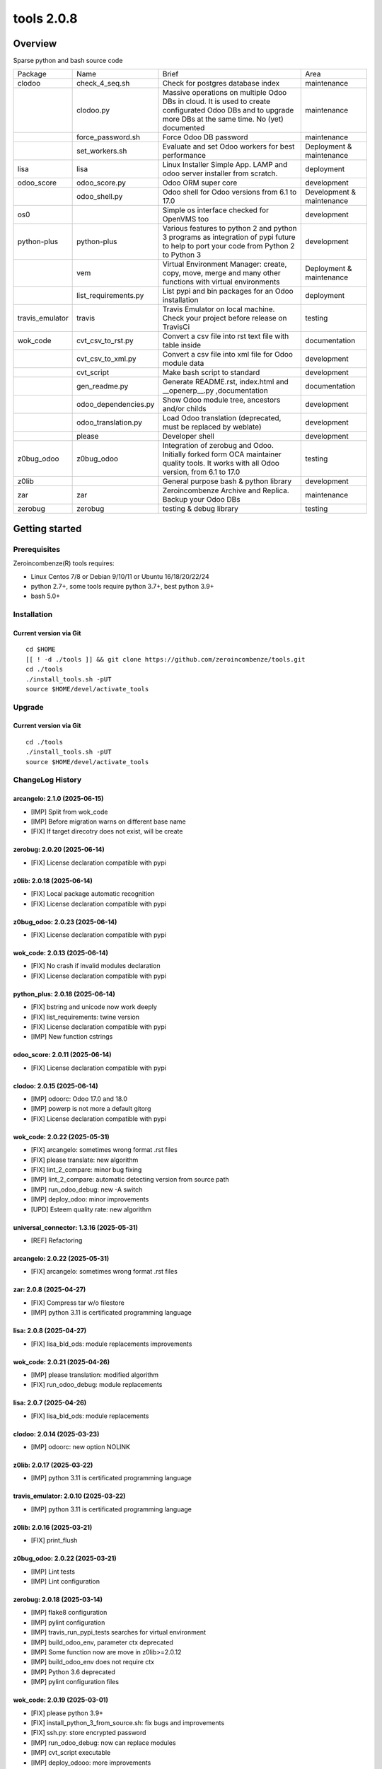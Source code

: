 ============================
|Zeroincombenze| tools 2.0.8
============================

|license gpl|



Overview
========

Sparse python and bash source code

+-----------------+----------------------+------------------------------------------------------------------------------------------------------------------------------------------------------------+---------------------------+
| Package         | Name                 | Brief                                                                                                                                                      | Area                      |
+-----------------+----------------------+------------------------------------------------------------------------------------------------------------------------------------------------------------+---------------------------+
| clodoo          | check_4_seq.sh       | Check for postgres database index                                                                                                                          | maintenance               |
+-----------------+----------------------+------------------------------------------------------------------------------------------------------------------------------------------------------------+---------------------------+
|                 | clodoo.py            | Massive operations on multiple Odoo DBs in cloud. It is used to create configurated Odoo DBs and to upgrade more DBs at the same time. No (yet) documented | maintenance               |
+-----------------+----------------------+------------------------------------------------------------------------------------------------------------------------------------------------------------+---------------------------+
|                 | force_password.sh    | Force Odoo DB password                                                                                                                                     | maintenance               |
+-----------------+----------------------+------------------------------------------------------------------------------------------------------------------------------------------------------------+---------------------------+
|                 | set_workers.sh       | Evaluate and set Odoo workers for best performance                                                                                                         | Deployment & maintenance  |
+-----------------+----------------------+------------------------------------------------------------------------------------------------------------------------------------------------------------+---------------------------+
| lisa            | lisa                 | Linux Installer Simple App. LAMP and odoo server installer from scratch.                                                                                   | deployment                |
+-----------------+----------------------+------------------------------------------------------------------------------------------------------------------------------------------------------------+---------------------------+
| odoo_score      | odoo_score.py        | Odoo ORM super core                                                                                                                                        | development               |
+-----------------+----------------------+------------------------------------------------------------------------------------------------------------------------------------------------------------+---------------------------+
|                 | odoo_shell.py        | Odoo shell for Odoo versions from 6.1 to 17.0                                                                                                              | Development & maintenance |
+-----------------+----------------------+------------------------------------------------------------------------------------------------------------------------------------------------------------+---------------------------+
| os0             |                      | Simple os interface checked for OpenVMS too                                                                                                                | development               |
+-----------------+----------------------+------------------------------------------------------------------------------------------------------------------------------------------------------------+---------------------------+
| python-plus     | python-plus          | Various features to python 2 and python 3 programs as integration of pypi future to help to port your code from Python 2 to Python 3                       | development               |
+-----------------+----------------------+------------------------------------------------------------------------------------------------------------------------------------------------------------+---------------------------+
|                 | vem                  | Virtual Environment Manager: create, copy, move, merge and many other functions with virtual environments                                                  | Deployment & maintenance  |
+-----------------+----------------------+------------------------------------------------------------------------------------------------------------------------------------------------------------+---------------------------+
|                 | list_requirements.py | List pypi and bin packages for an Odoo installation                                                                                                        | deployment                |
+-----------------+----------------------+------------------------------------------------------------------------------------------------------------------------------------------------------------+---------------------------+
| travis_emulator | travis               | Travis Emulator on local machine. Check your project before release on TravisCi                                                                            | testing                   |
+-----------------+----------------------+------------------------------------------------------------------------------------------------------------------------------------------------------------+---------------------------+
| wok_code        | cvt_csv_to_rst.py    | Convert a csv file into rst text file with table inside                                                                                                    | documentation             |
+-----------------+----------------------+------------------------------------------------------------------------------------------------------------------------------------------------------------+---------------------------+
|                 | cvt_csv_to_xml.py    | Convert a csv file into xml file for Odoo module data                                                                                                      | development               |
+-----------------+----------------------+------------------------------------------------------------------------------------------------------------------------------------------------------------+---------------------------+
|                 | cvt_script           | Make bash script to standard                                                                                                                               | development               |
+-----------------+----------------------+------------------------------------------------------------------------------------------------------------------------------------------------------------+---------------------------+
|                 | gen_readme.py        | Generate README.rst, index.html and __openerp__.py ,documentation                                                                                          | documentation             |
+-----------------+----------------------+------------------------------------------------------------------------------------------------------------------------------------------------------------+---------------------------+
|                 | odoo_dependencies.py | Show Odoo module tree, ancestors and/or childs                                                                                                             | development               |
+-----------------+----------------------+------------------------------------------------------------------------------------------------------------------------------------------------------------+---------------------------+
|                 | odoo_translation.py  | Load Odoo translation (deprecated, must be replaced by weblate)                                                                                            | development               |
+-----------------+----------------------+------------------------------------------------------------------------------------------------------------------------------------------------------------+---------------------------+
|                 | please               | Developer shell                                                                                                                                            | development               |
+-----------------+----------------------+------------------------------------------------------------------------------------------------------------------------------------------------------------+---------------------------+
| z0bug_odoo      | z0bug_odoo           | Integration of zerobug and Odoo. Initially forked form OCA maintainer quality tools. It works with all Odoo version, from 6.1 to 17.0                      | testing                   |
+-----------------+----------------------+------------------------------------------------------------------------------------------------------------------------------------------------------------+---------------------------+
| z0lib           |                      | General purpose bash & python library                                                                                                                      | development               |
+-----------------+----------------------+------------------------------------------------------------------------------------------------------------------------------------------------------------+---------------------------+
| zar             | zar                  | Zeroincombenze Archive and Replica. Backup your Odoo DBs                                                                                                   | maintenance               |
+-----------------+----------------------+------------------------------------------------------------------------------------------------------------------------------------------------------------+---------------------------+
| zerobug         | zerobug              | testing & debug library                                                                                                                                    | testing                   |
+-----------------+----------------------+------------------------------------------------------------------------------------------------------------------------------------------------------------+---------------------------+





Getting started
===============


Prerequisites
-------------

Zeroincombenze(R) tools requires:

* Linux Centos 7/8 or Debian 9/10/11 or Ubuntu 16/18/20/22/24
* python 2.7+, some tools require python 3.7+, best python 3.9+
* bash 5.0+



Installation
------------

Current version via Git
~~~~~~~~~~~~~~~~~~~~~~~

::

    cd $HOME
    [[ ! -d ./tools ]] && git clone https://github.com/zeroincombenze/tools.git
    cd ./tools
    ./install_tools.sh -pUT
    source $HOME/devel/activate_tools



Upgrade
-------

Current version via Git
~~~~~~~~~~~~~~~~~~~~~~~

::

    cd ./tools
    ./install_tools.sh -pUT
    source $HOME/devel/activate_tools



ChangeLog History
-----------------

arcangelo: 2.1.0 (2025-06-15)
~~~~~~~~~~~~~~~~~~~~~~~~~~~~~

* [IMP] Split from wok_code
* [IMP] Before migration warns on different base name
* [FIX] If target direcotry does not exist, will be create


zerobug: 2.0.20 (2025-06-14)
~~~~~~~~~~~~~~~~~~~~~~~~~~~~

* [FIX] License declaration compatible with pypi


z0lib: 2.0.18 (2025-06-14)
~~~~~~~~~~~~~~~~~~~~~~~~~~

* [FIX] Local package automatic recognition
* [FIX] License declaration compatible with pypi


z0bug_odoo: 2.0.23 (2025-06-14)
~~~~~~~~~~~~~~~~~~~~~~~~~~~~~~~

* [FIX] License declaration compatible with pypi


wok_code: 2.0.13 (2025-06-14)
~~~~~~~~~~~~~~~~~~~~~~~~~~~~~

* [FIX] No crash if invalid modules declaration
* [FIX] License declaration compatible with pypi


python_plus: 2.0.18 (2025-06-14)
~~~~~~~~~~~~~~~~~~~~~~~~~~~~~~~~

* [FIX] bstring and unicode now work deeply
* [FIX] list_requirements: twine version
* [FIX] License declaration compatible with pypi
* [IMP] New function cstrings


odoo_score: 2.0.11 (2025-06-14)
~~~~~~~~~~~~~~~~~~~~~~~~~~~~~~~

* [FIX] License declaration compatible with pypi


clodoo: 2.0.15 (2025-06-14)
~~~~~~~~~~~~~~~~~~~~~~~~~~~

* [IMP] odoorc: Odoo 17.0 and 18.0
* [IMP] powerp is not more a default gitorg
* [FIX] License declaration compatible with pypi


wok_code: 2.0.22 (2025-05-31)
~~~~~~~~~~~~~~~~~~~~~~~~~~~~~

* [FIX] arcangelo: sometimes wrong format .rst files
* [FIX] please translate: new algorithm
* [FIX] lint_2_compare: minor bug fixing
* [IMP] lint_2_compare: automatic detecting version from source path
* [IMP] run_odoo_debug: new -A switch
* [IMP] deploy_odoo: minor improvements
* [UPD] Esteem quality rate: new algorithm


universal_connector: 1.3.16 (2025-05-31)
~~~~~~~~~~~~~~~~~~~~~~~~~~~~~~~~~~~~~~~~

* [REF] Refactoring


arcangelo: 2.0.22 (2025-05-31)
~~~~~~~~~~~~~~~~~~~~~~~~~~~~~~

* [FIX] arcangelo: sometimes wrong format .rst files



zar: 2.0.8 (2025-04-27)
~~~~~~~~~~~~~~~~~~~~~~~

* [FIX] Compress tar w/o filestore
* [IMP] python 3.11 is certificated programming language


lisa: 2.0.8 (2025-04-27)
~~~~~~~~~~~~~~~~~~~~~~~~

* [FIX] lisa_bld_ods: module replacements improvements


wok_code: 2.0.21 (2025-04-26)
~~~~~~~~~~~~~~~~~~~~~~~~~~~~~

* [IMP] please translation: modified algorithm
* [FIX] run_odoo_debug: module replacements


lisa: 2.0.7 (2025-04-26)
~~~~~~~~~~~~~~~~~~~~~~~~

* [FIX] lisa_bld_ods: module replacements


clodoo: 2.0.14 (2025-03-23)
~~~~~~~~~~~~~~~~~~~~~~~~~~~

* [IMP] odoorc: new option NOLINK


z0lib: 2.0.17 (2025-03-22)
~~~~~~~~~~~~~~~~~~~~~~~~~~

* [IMP] python 3.11 is certificated programming language


travis_emulator: 2.0.10 (2025-03-22)
~~~~~~~~~~~~~~~~~~~~~~~~~~~~~~~~~~~~

* [IMP] python 3.11 is certificated programming language


z0lib: 2.0.16 (2025-03-21)
~~~~~~~~~~~~~~~~~~~~~~~~~~

* [FIX] print_flush


z0bug_odoo: 2.0.22 (2025-03-21)
~~~~~~~~~~~~~~~~~~~~~~~~~~~~~~~

* [IMP] Lint tests
* [IMP] Lint configuration


zerobug: 2.0.18 (2025-03-14)
~~~~~~~~~~~~~~~~~~~~~~~~~~~~

* [IMP] flake8 configuration
* [IMP] pylint configuration
* [IMP] travis_run_pypi_tests searches for virtual environment
* [IMP] build_odoo_env, parameter ctx deprecated
* [IMP] Some function now are move in z0lib>=2.0.12
* [IMP] build_odoo_env does not require ctx
* [IMP] Python 3.6 deprecated
* [IMP] pylint configuration files


wok_code: 2.0.19 (2025-03-01)
~~~~~~~~~~~~~~~~~~~~~~~~~~~~~

* [FIX] please python 3.9+
* [FIX] install_python_3_from_source.sh: fix bugs and improvements
* [FIX] ssh.py: store encrypted password
* [IMP] run_odoo_debug: now can replace modules
* [IMP] cvt_script executable
* [IMP] deploy_odooo: more improvements
* [IMP] please: minor improvements
* [IMP] please clen db: remove filestore directories too


z0lib: 2.0.15 (2025-01-18)
~~~~~~~~~~~~~~~~~~~~~~~~~~

* [IMP] simulate get_metadat in test environment


travis_emulator: 2.0.10 (2025-01-18)
~~~~~~~~~~~~~~~~~~~~~~~~~~~~~~~~~~~~

* [IMP] Minor improvements
* [IMP] Python 3.10


z0lib: 2.0.14 (2025-01-16)
~~~~~~~~~~~~~~~~~~~~~~~~~~

* [FIX] os_system minor fixes


python_plus: 2.0.16 (2025-01-16)
~~~~~~~~~~~~~~~~~~~~~~~~~~~~~~~~

* [FIX] vem.py: some packages line invoice2data on python 10.0
* [FIX] vem: upgrade wkhtmltopdf naming
* [FIX] list_requirements.py: packages with similar name (numpy -> numpy-financial)
* [IMP] list_requirements.py: package versions improvements


oerplib3: 1.0.0 (2025-01-04)
~~~~~~~~~~~~~~~~~~~~~~~~~~~~

* [FIX] Python 3.9+ porting


zar: 2.0.7 (2024-12-30)
~~~~~~~~~~~~~~~~~~~~~~~

* [IMP] pg_db_active with port for postgresql multi-version


z0lib: 2.0.13 (2024-10-31)
~~~~~~~~~~~~~~~~~~~~~~~~~~

* [FIX] os_system minor fixes


lisa: 2.0.6 (2024-10-04)
~~~~~~~~~~~~~~~~~~~~~~~~

* [FIX] lisa_bld_ods: replaced path owned by odoo


python_plus: 2.0.15 (2024-10-02)
~~~~~~~~~~~~~~~~~~~~~~~~~~~~~~~~

* [FIX] vem.py: some packages line invoice2data on python 10.0
* [FIX] list_requirements.py: packages with similar name (numpy -> numpy-financial)
* [IMP] list_requirements.py: package versions improvements


z0lib: 2.0.12 (2024-08-22)
~~~~~~~~~~~~~~~~~~~~~~~~~~

* [FIX] os_system with verbose


clodoo: 2.0.13 (2024-08-22)
~~~~~~~~~~~~~~~~~~~~~~~~~~~

* [IMP] Depends on z0lib>=2.0.11


zerobug: 2.0.18 (2024-08-21)
~~~~~~~~~~~~~~~~~~~~~~~~~~~~

* [IMP] Some function now are move in z0lib>=2.0.12
* [IMP] Python 3.6 deprecated


zar: 2.0.6 (2024-08-21)
~~~~~~~~~~~~~~~~~~~~~~~

* [IMP] pg_db_active with port for postgresql multi-version


z0bug_odoo: 2.0.21 (2024-08-21)
~~~~~~~~~~~~~~~~~~~~~~~~~~~~~~~

* [IMP] Depends on z0lib>=2.0.11


oerplib3: 0.8.5 (2024-08-21)
~~~~~~~~~~~~~~~~~~~~~~~~~~~~

* [FIX] Python 3.10 porting


odoo_score: 2.0.10 (2024-08-21)
~~~~~~~~~~~~~~~~~~~~~~~~~~~~~~~

* [IMP] Depends on z0lib>=2.0.11


lisa: 2.0.5 (2024-08-18)
~~~~~~~~~~~~~~~~~~~~~~~~

* [FIX] lisa_bld_ods: module replacements


lisa: 2.0.4 (2024-08-12)
~~~~~~~~~~~~~~~~~~~~~~~~

* [FIX] lisa_bld_ods: fixes & improvements


z0lib: 2.0.11 (2024-07-13)
~~~~~~~~~~~~~~~~~~~~~~~~~~

* [IMP] New function os_system
* [IMP] New function print_flush


z0bug_odoo: 2.0.20 (2024-07-10)
~~~~~~~~~~~~~~~~~~~~~~~~~~~~~~~

* [IMP] Offical _check4deps_.py
* [FIX] No more depends on os0
* [IMP] Python 3.6 deprecated


wok_code: 2.0.18 (2024-07-10)
~~~~~~~~~~~~~~~~~~~~~~~~~~~~~

* [FIX] please python 3.9+
* [FIX] deploy_odoo update addons_path in config file
* [FIX] deploy_odoo update that requires checkout, requires -f switch
* [FIX] deploy_odoo default branch from repo in actions different from clone
* [IMP] deploy_odoo new action merge
* [IMP] deploy_odoo new action new-branch
* [IMP] deploy_odoo: new features on status
* [FIX] gen_readme now check for images value for marketplace
* [IMP] gen_readme now can use .jpg and .gif images
* [IMP] new pg_requirements.py
* [IMP] run_odoo_debug checks fro pg_requirements from __manifest__.rst
* [FIX] No more depends on os0
* [IMP] Python 3.6 deprecated


travis_emulator: 2.0.9 (2024-07-10)
~~~~~~~~~~~~~~~~~~~~~~~~~~~~~~~~~~~

* [IMP] It does no more depends on os0
* [IMP] Python 3.6 deprecated


odoo_score: 2.0.9 (2024-07-10)
~~~~~~~~~~~~~~~~~~~~~~~~~~~~~~

* [IMP] It does no more depends on os0
* [IMP] Python 3.6 deprecated


arcangelo: 2.0.18 (2024-07-10)
~~~~~~~~~~~~~~~~~~~~~~~~~~~~~~

* [IMP] Python 3.6 deprecated


python_plus: 2.0.14 (2024-07-08)
~~~~~~~~~~~~~~~~~~~~~~~~~~~~~~~~

* [IMP] list_requirements.py: package versions improvements
* [IMP] Python 3.6 deprecated


zerobug: 2.0.17 (2024-07-07)
~~~~~~~~~~~~~~~~~~~~~~~~~~~~

* [FIX] z0testlib: no more depends on os0
* [IMP] Python 3.6 deprecated


z0lib: 2.0.10 (2024-07-07)
~~~~~~~~~~~~~~~~~~~~~~~~~~

* [IMP] run_traced improvements
* [IMP] Python 3.6 deprecated


clodoo: 2.0.12 (2024-07-03)
~~~~~~~~~~~~~~~~~~~~~~~~~~~

* [FIX] Rpc with odoo < 10.0
* [IMP] It does no more depends on os0
* [IMP] Python 3.6 deprecated


os0: 2.0.1 (2022-10-20)
~~~~~~~~~~~~~~~~~~~~~~~

* [IMP] Stable version


os0: 1.0.3.1 (2021-12-23)
~~~~~~~~~~~~~~~~~~~~~~~~~

* [FIX] python compatibility



Credits
=======

Copyright
---------

SHS-AV s.r.l. <https://www.shs-av.com/>


Authors
-------

* `SHS-AV s.r.l. <https://www.zeroincombenze.it>`__



Contributors
------------

* `Antonio M. Vigliotti <antoniomaria.vigliotti@gmail.com>`__


|
|

.. |Maturity| image:: https://img.shields.io/badge/maturity-Alfa-red.png
    :target: https://odoo-community.org/page/development-status
    :alt: 
.. |license gpl| image:: https://img.shields.io/badge/licence-AGPL--3-blue.svg
    :target: http://www.gnu.org/licenses/agpl-3.0-standalone.html
    :alt: License: AGPL-3
.. |license opl| image:: https://img.shields.io/badge/licence-OPL-7379c3.svg
    :target: https://www.odoo.com/documentation/user/9.0/legal/licenses/licenses.html
    :alt: License: OPL
.. |Tech Doc| image:: https://www.zeroincombenze.it/wp-content/uploads/ci-ct/prd/button-docs-2.svg
    :target: https://wiki.zeroincombenze.org/en/Odoo/2.0.8/dev
    :alt: Technical Documentation
.. |Help| image:: https://www.zeroincombenze.it/wp-content/uploads/ci-ct/prd/button-help-2.svg
    :target: https://wiki.zeroincombenze.org/it/Odoo/2.0.8/man
    :alt: Technical Documentation
.. |Try Me| image:: https://www.zeroincombenze.it/wp-content/uploads/ci-ct/prd/button-try-it-2.svg
    :target: https://erp2.zeroincombenze.it
    :alt: Try Me
.. |Zeroincombenze| image:: https://avatars0.githubusercontent.com/u/6972555?s=460&v=4
   :target: https://www.zeroincombenze.it/
   :alt: Zeroincombenze
.. |en| image:: https://raw.githubusercontent.com/zeroincombenze/grymb/master/flags/en_US.png
   :target: https://www.facebook.com/Zeroincombenze-Software-gestionale-online-249494305219415/
.. |it| image:: https://raw.githubusercontent.com/zeroincombenze/grymb/master/flags/it_IT.png
   :target: https://www.facebook.com/Zeroincombenze-Software-gestionale-online-249494305219415/
.. |check| image:: https://raw.githubusercontent.com/zeroincombenze/grymb/master/awesome/check.png
.. |no_check| image:: https://raw.githubusercontent.com/zeroincombenze/grymb/master/awesome/no_check.png
.. |menu| image:: https://raw.githubusercontent.com/zeroincombenze/grymb/master/awesome/menu.png
.. |right_do| image:: https://raw.githubusercontent.com/zeroincombenze/grymb/master/awesome/right_do.png
.. |exclamation| image:: https://raw.githubusercontent.com/zeroincombenze/grymb/master/awesome/exclamation.png
.. |warning| image:: https://raw.githubusercontent.com/zeroincombenze/grymb/master/awesome/warning.png
.. |same| image:: https://raw.githubusercontent.com/zeroincombenze/grymb/master/awesome/same.png
.. |late| image:: https://raw.githubusercontent.com/zeroincombenze/grymb/master/awesome/late.png
.. |halt| image:: https://raw.githubusercontent.com/zeroincombenze/grymb/master/awesome/halt.png
.. |info| image:: https://raw.githubusercontent.com/zeroincombenze/grymb/master/awesome/info.png
.. |xml_schema| image:: https://raw.githubusercontent.com/zeroincombenze/grymb/master/certificates/iso/icons/xml-schema.png
   :target: https://github.com/zeroincombenze/grymb/blob/master/certificates/iso/scope/xml-schema.md
.. |DesktopTelematico| image:: https://raw.githubusercontent.com/zeroincombenze/grymb/master/certificates/ade/icons/DesktopTelematico.png
   :target: https://github.com/zeroincombenze/grymb/blob/master/certificates/ade/scope/Desktoptelematico.md
.. |FatturaPA| image:: https://raw.githubusercontent.com/zeroincombenze/grymb/master/certificates/ade/icons/fatturapa.png
   :target: https://github.com/zeroincombenze/grymb/blob/master/certificates/ade/scope/fatturapa.md
.. |chat_with_us| image:: https://www.shs-av.com/wp-content/chat_with_us.gif
   :target: https://t.me/Assitenza_clienti_powERP
